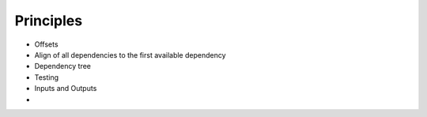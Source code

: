 .. _Principles:

Principles
==========

* Offsets
* Align of all dependencies to the first available dependency
* Dependency tree
* Testing
* Inputs and Outputs
* 
